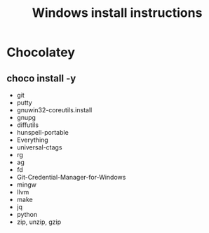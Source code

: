 #+TITLE:Windows install instructions

* Chocolatey
** choco install -y 
  - git
  - putty
  - gnuwin32-coreutils.install
  - gnupg
  - diffutils
  - hunspell-portable
  - Everything
  - universal-ctags
  - rg
  - ag
  - fd
  - Git-Credential-Manager-for-Windows
  - mingw
  - llvm
  - make
  - jq
  - python
  - zip, unzip, gzip

